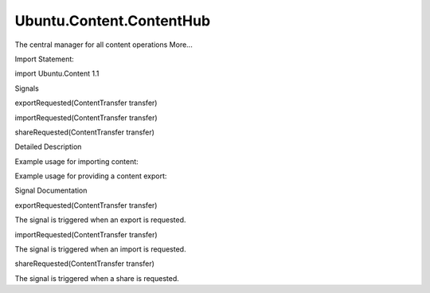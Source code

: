 Ubuntu.Content.ContentHub
=========================

.. raw:: html

   <p>

The central manager for all content operations More...

.. raw:: html

   </p>

.. raw:: html

   <!-- @@@ContentHub -->

.. raw:: html

   <table class="alignedsummary">

.. raw:: html

   <tr>

.. raw:: html

   <td class="memItemLeft rightAlign topAlign">

Import Statement:

.. raw:: html

   </td>

.. raw:: html

   <td class="memItemRight bottomAlign">

import Ubuntu.Content 1.1

.. raw:: html

   </td>

.. raw:: html

   </tr>

.. raw:: html

   </table>

.. raw:: html

   <ul>

.. raw:: html

   </ul>

.. raw:: html

   <h2 id="signals">

Signals

.. raw:: html

   </h2>

.. raw:: html

   <ul>

.. raw:: html

   <li class="fn">

exportRequested(ContentTransfer transfer)

.. raw:: html

   </li>

.. raw:: html

   <li class="fn">

importRequested(ContentTransfer transfer)

.. raw:: html

   </li>

.. raw:: html

   <li class="fn">

shareRequested(ContentTransfer transfer)

.. raw:: html

   </li>

.. raw:: html

   </ul>

.. raw:: html

   <!-- $$$ContentHub-description -->

.. raw:: html

   <h2 id="details">

Detailed Description

.. raw:: html

   </h2>

.. raw:: html

   </p>

.. raw:: html

   <p>

Example usage for importing content:

.. raw:: html

   </p>

.. raw:: html

   <pre class="qml">import QtQuick 2.0
   import Ubuntu.Components 0.1
   import Ubuntu.Content 0.1
   <span class="type">MainView</span> {
   <span class="name">id</span>: <span class="name">root</span>
   <span class="name">width</span>: <span class="name">units</span>.<span class="name">gu</span>(<span class="number">60</span>)
   <span class="name">height</span>: <span class="name">units</span>.<span class="name">gu</span>(<span class="number">90</span>)
   property list&lt;<span class="type"><a href="Ubuntu.Content.ContentItem.md">ContentItem</a></span>&gt; <span class="name">importItems</span>
   property <span class="type">var</span> <span class="name">activeTransfer</span>
   <span class="type"><a href="Ubuntu.Content.ContentPeer.md">ContentPeer</a></span> {
   <span class="name">id</span>: <span class="name">picSourceSingle</span>
   <span class="name">contentType</span>: <span class="name">ContentType</span>.<span class="name">Pictures</span>
   <span class="name">handler</span>: <span class="name">ContentHandler</span>.<span class="name">Source</span>
   <span class="name">selectionType</span>: <span class="name">ContentTransfer</span>.<span class="name">Single</span>
   }
   <span class="type"><a href="Ubuntu.Content.ContentPeer.md">ContentPeer</a></span> {
   <span class="name">id</span>: <span class="name">picSourceMulti</span>
   <span class="name">contentType</span>: <span class="name">ContentType</span>.<span class="name">Pictures</span>
   <span class="name">handler</span>: <span class="name">ContentHandler</span>.<span class="name">Source</span>
   <span class="name">selectionType</span>: <span class="name">ContentTransfer</span>.<span class="name">Multiple</span>
   }
   <span class="type">Row</span> {
   <span class="type">Button</span> {
   <span class="name">text</span>: <span class="string">&quot;Import single item&quot;</span>
   <span class="name">onClicked</span>: {
   <span class="name">activeTransfer</span> <span class="operator">=</span> <span class="name">picSourceSingle</span>.<span class="name">request</span>()
   }
   }
   <span class="type">Button</span> {
   <span class="name">text</span>: <span class="string">&quot;Import multiple items&quot;</span>
   <span class="name">onClicked</span>: {
   <span class="name">activeTransfer</span> <span class="operator">=</span> <span class="name">picSourceMulti</span>.<span class="name">request</span>()
   }
   }
   }
   <span class="type"><a href="Ubuntu.Content.ContentTransferHint.md">ContentTransferHint</a></span> {
   <span class="name">id</span>: <span class="name">importHint</span>
   <span class="name">anchors</span>.fill: <span class="name">parent</span>
   <span class="name">activeTransfer</span>: <span class="name">root</span>.<span class="name">activeTransfer</span>
   }
   <span class="type">Connections</span> {
   <span class="name">target</span>: <span class="name">root</span>.<span class="name">activeTransfer</span>
   <span class="name">onStateChanged</span>: {
   <span class="keyword">if</span> (<span class="name">root</span>.<span class="name">activeTransfer</span>.<span class="name">state</span> <span class="operator">===</span> <span class="name">ContentTransfer</span>.<span class="name">Charged</span>)
   <span class="name">importItems</span> <span class="operator">=</span> <span class="name">root</span>.<span class="name">activeTransfer</span>.<span class="name">items</span>;
   }
   }
   }</pre>

.. raw:: html

   <p>

Example usage for providing a content export:

.. raw:: html

   </p>

.. raw:: html

   <pre class="qml">import QtQuick 2.0
   import Ubuntu.Content 0.1
   <span class="type">Rectangle</span> {
   property list&lt;<span class="type"><a href="Ubuntu.Content.ContentItem.md">ContentItem</a></span>&gt; <span class="name">selectedItems</span>
   <span class="type">Connections</span> {
   <span class="name">target</span>: <span class="name">ContentHub</span>
   <span class="name">onExportRequested</span>: {
   <span class="comment">// show content picker</span>
   <span class="name">transfer</span>.<span class="name">items</span> <span class="operator">=</span> <span class="name">selectedItems</span>;
   <span class="name">transfer</span>.<span class="name">state</span> <span class="operator">=</span> <span class="name">ContentTransfer</span>.<span class="name">Charged</span>;
   }
   }
   }</pre>

.. raw:: html

   <!-- @@@ContentHub -->

.. raw:: html

   <h2>

Signal Documentation

.. raw:: html

   </h2>

.. raw:: html

   <!-- $$$exportRequested -->

.. raw:: html

   <table class="qmlname">

.. raw:: html

   <tr valign="top" id="exportRequested-signal">

.. raw:: html

   <td class="tblQmlFuncNode">

.. raw:: html

   <p>

exportRequested(ContentTransfer transfer)

.. raw:: html

   </p>

.. raw:: html

   </td>

.. raw:: html

   </tr>

.. raw:: html

   </table>

.. raw:: html

   <p>

The signal is triggered when an export is requested.

.. raw:: html

   </p>

.. raw:: html

   <!-- @@@exportRequested -->

.. raw:: html

   <table class="qmlname">

.. raw:: html

   <tr valign="top" id="importRequested-signal">

.. raw:: html

   <td class="tblQmlFuncNode">

.. raw:: html

   <p>

importRequested(ContentTransfer transfer)

.. raw:: html

   </p>

.. raw:: html

   </td>

.. raw:: html

   </tr>

.. raw:: html

   </table>

.. raw:: html

   <p>

The signal is triggered when an import is requested.

.. raw:: html

   </p>

.. raw:: html

   <!-- @@@importRequested -->

.. raw:: html

   <table class="qmlname">

.. raw:: html

   <tr valign="top" id="shareRequested-signal">

.. raw:: html

   <td class="tblQmlFuncNode">

.. raw:: html

   <p>

shareRequested(ContentTransfer transfer)

.. raw:: html

   </p>

.. raw:: html

   </td>

.. raw:: html

   </tr>

.. raw:: html

   </table>

.. raw:: html

   <p>

The signal is triggered when a share is requested.

.. raw:: html

   </p>

.. raw:: html

   <!-- @@@shareRequested -->


